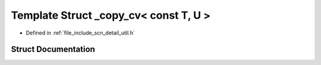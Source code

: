 .. _exhale_struct_structscn_1_1detail_1_1__copy__cv_3_01const_01_t_00_01_u_01_4:

Template Struct _copy_cv< const T, U >
======================================

- Defined in :ref:`file_include_scn_detail_util.h`


Struct Documentation
--------------------


.. doxygenstruct:: scn::detail::_copy_cv< const T, U >
   :members:
   :protected-members:
   :undoc-members: